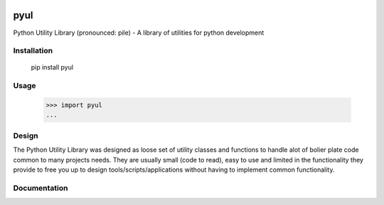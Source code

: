 |Status|_ |Badge|_ |Downloads|_

.. |Badge| image:: https://pypip.in/v/pyul/badge.png
.. _Badge: https://crate.io/packages/pyul/
.. |Status| image:: http://jenkins.rocktavious.com/buildStatus/icon?job=pyul-master
.. _Status: http://jenkins.rocktavious.com/job/pyul_master/
.. |Downloads| image:: https://pypip.in/d/pyul/badge.png
.. _Downloads: https://crate.io/packages/pyul/

pyul
====
Python Utility Library (pronounced: pile) - A library of utilities for python development
       
Installation
------------
        pip install pyul

Usage
-----
        >>> import pyul
        ...

Design
------
The Python Utility Library was designed as loose set of utility classes and functions to handle alot of bolier plate code common to many projects needs.  They are usually small (code to read), easy to use and limited in the functionality they provide to free you up to design tools/scripts/applications without having to implement common functionality.

Documentation
-------------
